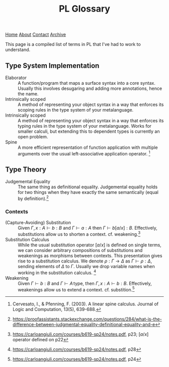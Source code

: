 #+title:PL Glossary
[[file:https://jacobwalte.rs/index.org][Home]] [[file:https://jacobwalte.rs/about.org][About]] [[file:https://jacobwalte.rs/contact.org][Contact]] [[file:https://jacobwalte.rs/archive.org][Archive]]

This page is a compiled list of terms in PL that I've had to work to understand.

** Type System Implementation
- Elaborator :: A function/program that maps a surface syntax into a core syntax. Usually this involves desugaring and adding more annotations, hence the name.
- Intrinsically scoped :: A method of representing your object syntax in a way that enforces its scoping rules in the type system of your metalanguage.
- Intrinsically scoped :: A method of representing your object syntax in a way that enforces its typing rules in the type system of your metalanguage. Works for smaller calculi, but extending this to dependent types is currently an open problem.
- Spine :: A more efficient representation of function application with multiple arguments over the usual left-associative application operator. [fn:: Cervesato, I., & Pfenning, F. (2003). A linear spine calculus. Journal of Logic and Computation, 13(5), 639-688.]

** Type Theory
- Judgemental Equality :: The same thing as definitional equality. Judgemental equality holds for two things when they have exactly the same semantically (equal by definition).[fn:: https://proofassistants.stackexchange.com/questions/284/what-is-the-difference-between-judgmental-equality-definitional-equality-and-e]

*** Contexts
- (Capture-Avoiding) Substitution :: Given $\Gamma,\, x : A \vdash b : B$ and $\Gamma \vdash a : A$ then $\Gamma \vdash b[a/x] : B$. Effectively, substitutions allow us to shorten a context. cf. weakening.[fn::https://carloangiuli.com/courses/b619-sp24/notes.pdf, p23; $[a/x]$ operator defined on p22]
- Substitution Calculus :: While the usual substitution operator $[a/x]$ is defined on single terms, we can consider arbitrary compositions of substitutions and weakenings as morphisms between contexts. This presentation gives rise to a substitution calculus. We denote $\rho : \Gamma \to \Delta$ as $\Gamma \vdash \rho : \Delta$, sending elements of $\Delta$ to $\Gamma$. Usually we drop variable names when working in the substitution calculus. [fn::https://carloangiuli.com/courses/b619-sp24/notes.pdf, p28]
- Weakening :: Given $\Gamma \vdash b : B$ and $\Gamma \vdash A\, \mathrm{type}$, then $\Gamma,\, x : A \vdash b : B$. Effectively, weakenings allow us to extend a context. cf. substition.[fn::https://carloangiuli.com/courses/b619-sp24/notes.pdf, p24]

